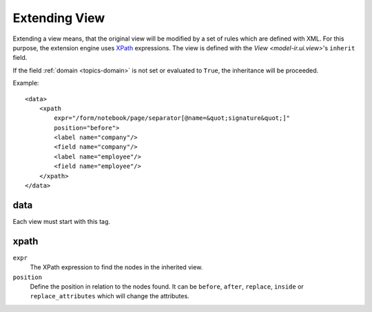 .. _topics-extension:

==============
Extending View
==============

Extending a view means, that the original view will be modified by a set of
rules which are defined with XML.
For this purpose, the extension engine uses XPath_ expressions.
The view is defined with the `View <model-ir.ui.view>`'s ``inherit`` field.

If the field :ref:`domain <topics-domain>` is not set or evaluated to ``True``,
the inheritance will be proceeded.

.. _XPath: https://en.wikipedia.org/wiki/XPath

Example:

.. highlight:: xml

::

  <data>
      <xpath
          expr="/form/notebook/page/separator[@name=&quot;signature&quot;]"
          position="before">
          <label name="company"/>
          <field name="company"/>
          <label name="employee"/>
          <field name="employee"/>
      </xpath>
  </data>

data
----

Each view must start with this tag.

xpath
-----

``expr``
   The XPath expression to find the nodes in the inherited view.

``position``
   Define the position in relation to the nodes found.
   It can be ``before``, ``after``, ``replace``, ``inside`` or
   ``replace_attributes`` which will change the attributes.
